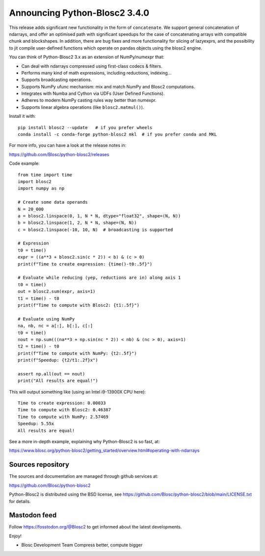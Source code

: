 Announcing Python-Blosc2 3.4.0
==============================

This release adds significant new functionality in the form of ``concatenate``. We support general concatenation of ndarrays, and offer an optimised path with significant speedups for the case of concatenating arrays with compatible chunk and blockshapes. In addition, there are bug fixes and more functionality for slicing of lazyexprs, and the possibility to jit compile user-defined functions which operate on pandas objects using the blosc2 engine.

You can think of Python-Blosc2 3.x as an extension of NumPy/numexpr that:

- Can deal with ndarrays compressed using first-class codecs & filters.
- Performs many kind of math expressions, including reductions, indexing...
- Supports broadcasting operations.
- Supports NumPy ufunc mechanism: mix and match NumPy and Blosc2 computations.
- Integrates with Numba and Cython via UDFs (User Defined Functions).
- Adheres to modern NumPy casting rules way better than numexpr.
- Supports linear algebra operations (like ``blosc2.matmul()``).

Install it with::

    pip install blosc2 --update   # if you prefer wheels
    conda install -c conda-forge python-blosc2 mkl  # if you prefer conda and MKL

For more info, you can have a look at the release notes in:

https://github.com/Blosc/python-blosc2/releases

Code example::

    from time import time
    import blosc2
    import numpy as np

    # Create some data operands
    N = 20_000
    a = blosc2.linspace(0, 1, N * N, dtype="float32", shape=(N, N))
    b = blosc2.linspace(1, 2, N * N, shape=(N, N))
    c = blosc2.linspace(-10, 10, N)  # broadcasting is supported

    # Expression
    t0 = time()
    expr = ((a**3 + blosc2.sin(c * 2)) < b) & (c > 0)
    print(f"Time to create expression: {time()-t0:.5f}")

    # Evaluate while reducing (yep, reductions are in) along axis 1
    t0 = time()
    out = blosc2.sum(expr, axis=1)
    t1 = time() - t0
    print(f"Time to compute with Blosc2: {t1:.5f}")

    # Evaluate using NumPy
    na, nb, nc = a[:], b[:], c[:]
    t0 = time()
    nout = np.sum(((na**3 + np.sin(nc * 2)) < nb) & (nc > 0), axis=1)
    t2 = time() - t0
    print(f"Time to compute with NumPy: {t2:.5f}")
    print(f"Speedup: {t2/t1:.2f}x")

    assert np.all(out == nout)
    print("All results are equal!")


This will output something like (using an Intel i9-13900X CPU here)::

    Time to create expression: 0.00033
    Time to compute with Blosc2: 0.46387
    Time to compute with NumPy: 2.57469
    Speedup: 5.55x
    All results are equal!

See a more in-depth example, explaining why Python-Blosc2 is so fast, at:

https://www.blosc.org/python-blosc2/getting_started/overview.html#operating-with-ndarrays

Sources repository
------------------

The sources and documentation are managed through github services at:

https://github.com/Blosc/python-blosc2

Python-Blosc2 is distributed using the BSD license, see
https://github.com/Blosc/python-blosc2/blob/main/LICENSE.txt
for details.

Mastodon feed
-------------

Follow https://fosstodon.org/@Blosc2 to get informed about the latest
developments.

Enjoy!

- Blosc Development Team
  Compress better, compute bigger
